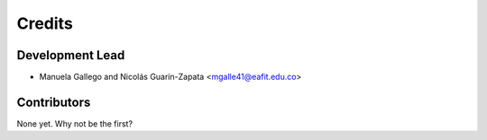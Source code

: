 =======
Credits
=======

Development Lead
----------------

* Manuela Gallego and Nicolás Guarín-Zapata <mgalle41@eafit.edu.co>

Contributors
------------

None yet. Why not be the first?
